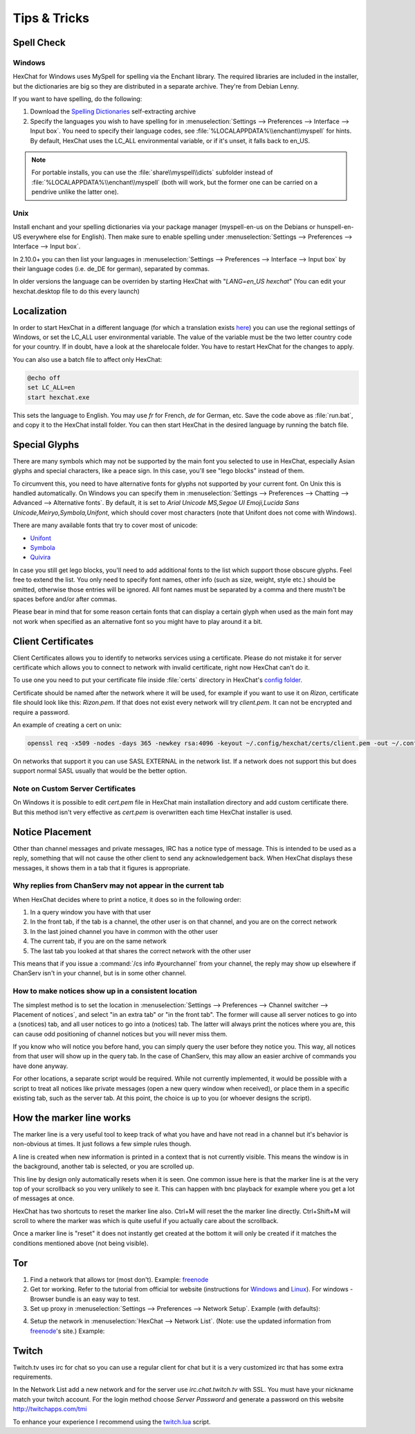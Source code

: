 Tips & Tricks
=============

Spell Check
-----------

Windows
~~~~~~~

HexChat for Windows uses MySpell for spelling via the Enchant library. The required libraries are included in the installer, but the dictionaries are big so they are distributed in a separate archive. They're from Debian Lenny.

.. image:: _static/img/tips_spellcheck.png

If you want to have spelling, do the following:

1. Download the `Spelling Dictionaries <http://hexchat.github.io/downloads.html>`_ self-extracting archive
2. Specify the languages you wish to have spelling for in :menuselection:`Settings --> Preferences --> Interface --> Input box`. You need to specify their language codes, see :file:`%LOCALAPPDATA%\\enchant\\myspell` for hints. By default, HexChat uses the LC_ALL environmental variable, or if it's unset, it falls back to en_US.

.. note::

    For portable installs, you can use the :file:`share\\myspell\\dicts` subfolder instead of :file:`%LOCALAPPDATA%\\enchant\\myspell` (both will work, but the former one can be carried on a pendrive unlike the latter one).

Unix
~~~~

Install enchant and your spelling dictionaries via your package manager (myspell-en-us on the Debians or hunspell-en-US everywhere else for English). Then make sure to enable spelling under :menuselection:`Settings --> Preferences --> Interface --> Input box`.

In 2.10.0+ you can then list your languages in :menuselection:`Settings --> Preferences --> Interface --> Input box` by their language codes (i.e. de_DE for german), separated by commas.

In older versions the language can be overriden by starting HexChat with "*LANG=en_US hexchat*" (You can edit your hexchat.desktop file to do this every launch)

Localization
------------

In order to start HexChat in a different language (for which a translation exists `here <https://www.transifex.com/projects/p/hexchat/>`_) you can use the regional settings of Windows, or set the LC_ALL user environmental variable. The value of the variable must be the two letter country code for your country. If in doubt, have a look at the share\locale folder. You have to restart HexChat for the changes to apply.

You can also use a batch file to affect only HexChat:

.. code-block:: bat

    @echo off
    set LC_ALL=en
    start hexchat.exe

This sets the language to English. You may use *fr* for French, *de* for German, etc. Save the code above as :file:`run.bat`, and copy it to the HexChat install folder. You can then start HexChat in the desired language by running the batch file.

Special Glyphs
--------------

There are many symbols which may not be supported by the main font you selected to use in HexChat, especially Asian glyphs and special characters, like a peace sign. In this case, you'll see "lego blocks" instead of them.

To circumvent this, you need to have alternative fonts for glyphs not supported by your current font. On Unix this is handled automatically. On Windows you can specify them in :menuselection:`Settings --> Preferences --> Chatting --> Advanced --> Alternative fonts`. By default, it is set to *Arial Unicode MS,Segoe UI Emoji,Lucida Sans Unicode,Meiryo,Symbola,Unifont*, which should cover most characters (note that Unifont does not come with Windows).

There are many available fonts that try to cover most of unicode:

- `Unifont <http://unifoundry.com/unifont.html>`_
- `Symbola <http://users.teilar.gr/~g1951d/>`_
- `Quivira <http://www.quivira-font.com/>`_

In case you still get lego blocks, you'll need to add additional fonts to the list which support those obscure glyphs. Feel free to extend the list. You only need to specify font names, other info (such as size, weight, style etc.) should be omitted, otherwise those entries will be ignored. All font names must be separated by a comma and there mustn't be spaces before and/or after commas.

Please bear in mind that for some reason certain fonts that can display a certain glyph when used as the main font may not work when specified as an alternative font so you might have to play around it a bit.

Client Certificates
-------------------

Client Certificates allows you to identify to networks services using a certificate. Please do not mistake it for server certificate which allows you to connect to network with invalid certificate, right now HexChat can't do it.

To use one you need to put your certificate file inside :file:`certs` directory in HexChat's `config folder <settings.html#config-files>`_.

Certificate should be named after the network where it will be used, for example if you want to use it on *Rizon*, certificate file should look like this: *Rizon.pem*. If that does not exist every network will try *client.pem*. It can not be encrypted and require a password.

An example of creating a cert on unix: 

.. code-block:: sh

    openssl req -x509 -nodes -days 365 -newkey rsa:4096 -keyout ~/.config/hexchat/certs/client.pem -out ~/.config/hexchat/certs/client.pem

On networks that support it you can use SASL EXTERNAL in the network list. If a network does not support this but does support normal SASL usually that would be the better option.

Note on Custom Server Certificates
~~~~~~~~~~~~~~~~~~~~~~~~~~~~~~~~~~

On Windows it is possible to edit *cert.pem* file in HexChat main installation directory and add custom certificate there. But this method isn't very effective as *cert.pem* is overwritten each time HexChat installer is used.

Notice Placement
----------------

Other than channel messages and private messages, IRC has a notice type of message. This is intended to be used as a reply, something that will not cause the other client to send any acknowledgement back. When HexChat displays these messages, it shows them in a tab that it figures is appropriate.

Why replies from ChanServ may not appear in the current tab
~~~~~~~~~~~~~~~~~~~~~~~~~~~~~~~~~~~~~~~~~~~~~~~~~~~~~~~~~~~

When HexChat decides where to print a notice, it does so in the following order:

1. In a query window you have with that user
2. In the front tab, if the tab is a channel, the other user is on that channel, and you are on the correct network
3. In the last joined channel you have in common with the other user
4. The current tab, if you are on the same network
5. The last tab you looked at that shares the correct network with the other user

This means that if you issue a :command:`/cs info #yourchannel` from your channel, the reply may show up elsewhere if ChanServ isn't in your channel, but is in some other channel.

How to make notices show up in a consistent location
~~~~~~~~~~~~~~~~~~~~~~~~~~~~~~~~~~~~~~~~~~~~~~~~~~~~

The simplest method is to set the location in :menuselection:`Settings --> Preferences --> Channel switcher --> Placement of notices`, and select "in an extra tab" or "in the front tab". The former will cause all server notices to go into a (snotices) tab, and all user notices to go into a (notices) tab. The latter will always print the notices where you are, this can cause odd positioning of channel notices but you will never miss them.

If you know who will notice you before hand, you can simply query the user before they notice you. This way, all notices from that user will show up in the query tab. In the case of ChanServ, this may allow an easier archive of commands you have done anyway.

For other locations, a separate script would be required. While not currently implemented, it would be possible with a script to treat all notices like private messages (open a new query window when received), or place them in a specific existing tab, such as the server tab. At this point, the choice is up to you (or whoever designs the script).

How the marker line works
-------------------------

The marker line is a very useful tool to keep track of what you have and have not read in a channel but it's behavior is non-obvious at times. It just follows a few simple rules though.

A line is created when new information is printed in a context that is not currently visible. This means the window is in the background, another tab is selected, or you are scrolled up.

This line by design only automatically resets when it is seen. One common issue here is that the marker line is at the very top of your scrollback so you very unlikely to see it. This can happen with bnc playback for example where you get a lot of messages at once.

HexChat has two shortcuts to reset the marker line also. Ctrl+M will reset the the marker line directly. Ctrl+Shift+M will scroll to where the marker was which is quite useful if you actually care about the scrollback.

Once a marker line is "reset" it does not instantly get created at the bottom it will only be created if it matches the conditions mentioned above (not being visible).

Tor
---

1. Find a network that allows tor (most don't). Example: `freenode`_
2. Get tor working. Refer to the tutorial from official tor website (instructions for `Windows <http://www.torproject.org.in/docs/tor-doc-windows.html.en>`_ and `Linux <http://www.torproject.org.in/docs/debian.html.en>`_). For windows -  Browser bundle is an easy way to test.
3. Set up proxy in :menuselection:`Settings --> Preferences --> Network Setup`. Example (with defaults):

.. image:: _static/img/tips_tor_1.png

4. Setup the network in :menuselection:`HexChat --> Network List`. (Note: use the updated information from `freenode`_'s site.) Example:

.. image:: _static/img/tips_tor_2.png

.. _freenode: http://freenode.net/news/tor-online

Twitch
------

Twitch.tv uses irc for chat so you can use a regular client for chat but it is a very customized irc that has some extra requirements.

In the Network List add a new network and for the server use *irc.chat.twitch.tv* with SSL. You must have your nickname match your twitch account. For the login method choose *Server Password* and generate a password on this website `<http://twitchapps.com/tmi>`_

To enhance your experience I recommend using the `twitch.lua <https://github.com/TingPing/plugins/blob/master/HexChat/twitch.lua>`_ script.
